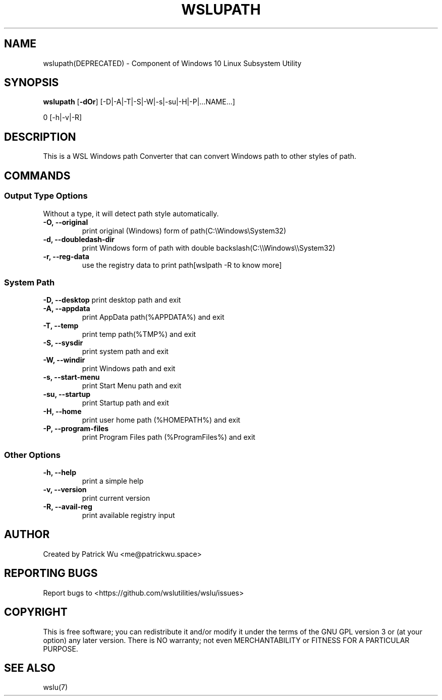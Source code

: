 .TH "WSLUPATH" "1" "DATEPLACEHOLDER" "VERSIONPLACEHOLDER" "WSL Utilities"
.SH NAME
wslupath(DEPRECATED) - Component of Windows 10 Linux Subsystem Utility
.SH SYNOPSIS
.B wslupath
.RB [ \-dOr ]
.RB [\-D|\-A|\-T|\-S|\-W|\-s|\-su|\-H|\-P|\|\.\|\.\|\.NAME\|\.\|\.\|\.]\fR
.PP
\Bwslupath 
.RB [\-h|\-v|\-R]
.SH DESCRIPTION
This is a WSL Windows path Converter that can convert Windows path to other styles of path\.
.SH COMMANDS
.SS Output Type Options
Without a type, it will detect path style automatically.
.TP
.B -O, --original
print original (Windows) form of path(C:\eWindows\eSystem32)
.TP
.B -d, --doubledash-dir
print Windows form of path with double backslash(C:\e\eWindows\e\eSystem32)
.TP
.B -r, --reg-data
use the registry data to print path[wslpath \-R to know more]
.SS System Path
.B -D, --desktop
print desktop path and exit
.TP
.B -A, --appdata
print AppData path(%APPDATA%) and exit
.TP
.B -T, --temp
print temp path(%TMP%) and exit
.TP
.B -S, --sysdir
print system path and exit
.TP
.B -W, --windir
print Windows path and exit
.TP
.B -s, --start-menu
print Start Menu path and exit
.TP
.B -su, --startup
print Startup path and exit
.TP
.B -H, --home
print user home path (%HOMEPATH%) and exit
.TP
.B -P, --program-files
print Program Files path (%ProgramFiles%) and exit
.SS Other Options
.TP
.B -h, --help
print a simple help
.TP
.B -v, --version
print current version
.TP
.B -R, --avail-reg
print available registry input
.SH AUTHOR
Created by Patrick Wu <me@patrickwu.space>
.SH REPORTING BUGS
Report bugs to <https://github.com/wslutilities/wslu/issues>
.SH COPYRIGHT
This is free software; you can redistribute it and/or modify it under
the terms of the GNU GPL version 3 or (at your option) any later
version.
There is NO warranty; not even MERCHANTABILITY or FITNESS FOR A
PARTICULAR PURPOSE.
.SH SEE ALSO
wslu(7)